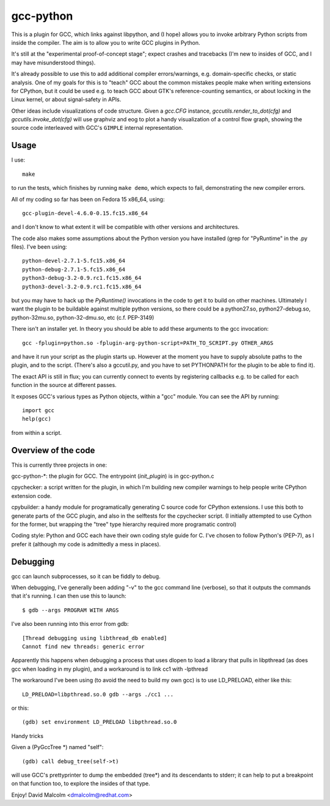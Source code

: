 gcc-python
==========

This is a plugin for GCC, which links against libpython, and (I hope) allows
you to invoke arbitrary Python scripts from inside the compiler.  The aim is to
allow you to write GCC plugins in Python.

It's still at the "experimental proof-of-concept stage"; expect crashes and
tracebacks (I'm new to insides of GCC, and I may have misunderstood things).

It's already possible to use this to add additional compiler errors/warnings,
e.g. domain-specific checks, or static analysis.  One of my goals for this is
to "teach" GCC about the common mistakes people make when writing extensions
for CPython, but it could be used e.g. to teach GCC about GTK's
reference-counting semantics, or about locking in the Linux kernel, or about
signal-safety in APIs.

Other ideas include visualizations of code structure.   Given a `gcc.CFG`
instance, `gccutils.render_to_dot(cfg)` and `gccutils.invoke_dot(cfg)` will
use graphviz and eog to plot a handy visualization of a control flow graph,
showing the source code interleaved with GCC's ``GIMPLE`` internal
representation.


Usage
-----
I use::

    make

to run the tests, which finishes by running ``make demo``, which expects to
fail, demonstrating the new compiler errors.

All of my coding so far has been on Fedora 15 x86_64, using::

    gcc-plugin-devel-4.6.0-0.15.fc15.x86_64

and I don't know to what extent it will be compatible with other versions and
architectures.

The code also makes some assumptions about the Python version you have
installed (grep for "PyRuntime" in the .py files).  I've been using::

    python-devel-2.7.1-5.fc15.x86_64
    python-debug-2.7.1-5.fc15.x86_64
    python3-debug-3.2-0.9.rc1.fc15.x86_64
    python3-devel-3.2-0.9.rc1.fc15.x86_64

but you may have to hack up the `PyRuntime()` invocations in the code to get
it to build on other machines.  Ultimately I want the plugin to be buildable
against multiple python versions, so there could be a python27.so,
python27-debug.so, python-32mu.so, python-32-dmu.so, etc (c.f. PEP-3149)

There isn't an installer yet.  In theory you should be able to add these
arguments to the gcc invocation::

    gcc -fplugin=python.so -fplugin-arg-python-script=PATH_TO_SCRIPT.py OTHER_ARGS

and have it run your script as the plugin starts up.  However at the moment
you have to supply absolute paths to the plugin, and to the script.  (There's
also a gccutil.py, and you have to set PYTHONPATH for the plugin to be able to
find it).

The exact API is still in flux; you can currently connect to events by
registering callbacks e.g. to be called for each function in the source at
different passes.

It exposes GCC's various types as Python objects, within a "gcc" module.  You
can see the API by running::

    import gcc
    help(gcc)

from within a script.


Overview of the code
--------------------
This is currently three projects in one:

gcc-python-*: the plugin for GCC.  The entrypoint (`init_plugin`) is in
gcc-python.c

cpychecker: a script written for the plugin, in which I'm building new compiler
warnings to help people write CPython extension code.

cpybuilder: a handy module for programatically generating C source code for
CPython extensions.  I use this both to generate parts of the GCC plugin, and
also in the selftests for the cpychecker script.  (I initially attempted to use
Cython for the former, but wrapping the "tree" type hierarchy required more
programatic control)

Coding style: Python and GCC each have their own coding style guide for C.
I've chosen to follow Python's (PEP-7), as I prefer it (although my code is
admittedly a mess in places).

Debugging
---------

gcc can launch subprocesses, so it can be fiddly to debug.

When debugging, I've generally been adding "-v" to the gcc command line
(verbose), so that it outputs the commands that it's running.  I can then use
this to launch::

   $ gdb --args PROGRAM WITH ARGS

I've also been running into this error from gdb::

  [Thread debugging using libthread_db enabled]
  Cannot find new threads: generic error

Apparently this happens when debugging a process that uses dlopen to load a
library that pulls in libpthread (as does gcc when loading in my plugin), and
a workaround is to link cc1 with -lpthread

The workaround I've been using (to avoid the need to build my own gcc) is to
use LD_PRELOAD, either like this::

   LD_PRELOAD=libpthread.so.0 gdb --args ./cc1 ...

or this::

   (gdb) set environment LD_PRELOAD libpthread.so.0

Handy tricks

Given a (PyGccTree *) named "self"::

   (gdb) call debug_tree(self->t)

will use GCC's prettyprinter to dump the embedded (tree*) and its descendants
to stderr; it can help to put a breakpoint on that function too, to explore the
insides of that type.

Enjoy!
David Malcolm <dmalcolm@redhat.com>
